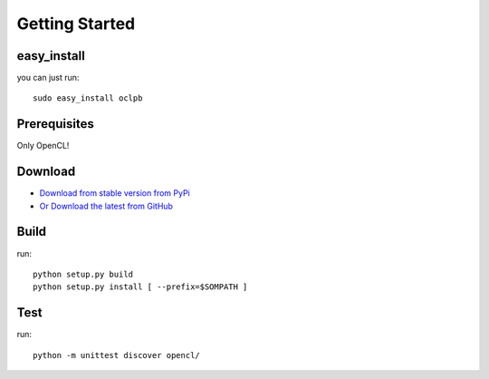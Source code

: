 ============================================================
Getting Started
============================================================

easy_install 
--------------------

you can just run::
    
    sudo easy_install oclpb

Prerequisites
--------------------

Only OpenCL!

Download
--------------------

* `Download from stable version from PyPi <http://pypi.python.org/pypi/oclpb>`_
* `Or Download the latest from GitHub <https://github.com/srossross/oclpb/tags>`_

Build
--------

run::

    python setup.py build
    python setup.py install [ --prefix=$SOMPATH ]

Test
--------

run::

    python -m unittest discover opencl/
